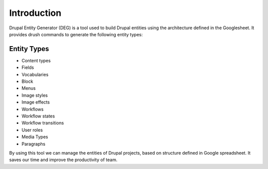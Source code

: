 .. _introduction:

Introduction
===============================
Drupal Entity Generator (DEG) is a tool used to build Drupal entities using the architecture defined in the Googlesheet.
It provides drush commands to generate the following entity types:

Entity Types
------------
* Content types
* Fields
* Vocabularies
* Block
* Menus
* Image styles
* Image effects
* Workflows
* Workflow states
* Workflow transitions
* User roles
* Media Types
* Paragraphs

By using this tool we can manage the entities of Drupal projects, based on structure defined in Google spreadsheet.
It saves our time and improve the productivity of team.

